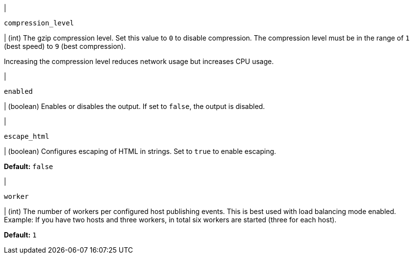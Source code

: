 // These settings are shared across the docs for multiple outputs. 

// =============================================================================

// tag::compression_level-setting[]
|
[id="{type}-compression_level-setting"]
`compression_level`

| (int) The gzip compression level. Set this value to `0` to disable compression.
The compression level must be in the range of `1` (best speed) to `9` (best
compression).

Increasing the compression level reduces network usage but increases CPU usage.

// Default varies by output
// end::compression_level-setting[]

// =============================================================================

// tag::enabled-setting[]
|
[id="{type}-enabled-setting"]
`enabled`

| (boolean) Enables or disables the output. If set to `false`, the output is
disabled.

// end::enabled-setting[]

// =============================================================================

// tag::escape_html-setting[]
|
[id="{type}-escape_html-setting"]
`escape_html`

| (boolean) Configures escaping of HTML in strings. Set to `true` to enable
escaping.

*Default:* `false`
// end::escape_html-setting[]

// =============================================================================

// tag::worker-setting[]
|
[id="{type}-worker-setting"]
`worker`

| (int) The number of workers per configured host publishing events. 
This is best used with load balancing mode enabled. Example: If
you have two hosts and three workers, in total six workers are started (three
for each host).

*Default:* `1`
// end::worker-setting[]

// =============================================================================


